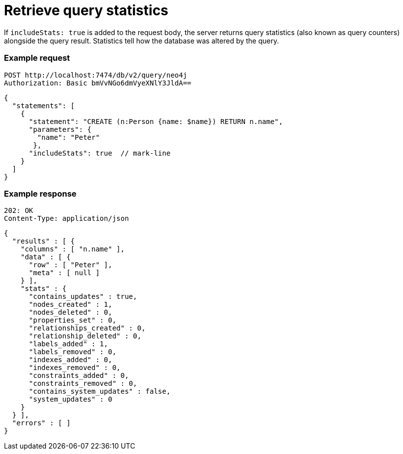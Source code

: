 = Retrieve query statistics

If `includeStats: true` is added to the request body, the server returns query statistics (also known as query counters) alongside the query result. Statistics tell how the database was altered by the query.

====
[discrete]
=== Example request

[source, headers]
----
POST http://localhost:7474/db/v2/query/neo4j
Authorization: Basic bmVvNGo6dmVyeXNlY3JldA==
----

[source, JSON]
----
{
  "statements": [
    {
      "statement": "CREATE (n:Person {name: $name}) RETURN n.name",
      "parameters": {
        "name": "Peter"
       },
      "includeStats": true  // mark-line
    }
  ]
}
----

[discrete]
=== Example response

[source, headers]
----
202: OK
Content-Type: application/json
----

[source, JSON]
----
{
  "results" : [ {
    "columns" : [ "n.name" ],
    "data" : [ {
      "row" : [ "Peter" ],
      "meta" : [ null ]
    } ],
    "stats" : {
      "contains_updates" : true,
      "nodes_created" : 1,
      "nodes_deleted" : 0,
      "properties_set" : 0,
      "relationships_created" : 0,
      "relationship_deleted" : 0,
      "labels_added" : 1,
      "labels_removed" : 0,
      "indexes_added" : 0,
      "indexes_removed" : 0,
      "constraints_added" : 0,
      "constraints_removed" : 0,
      "contains_system_updates" : false,
      "system_updates" : 0
    }
  } ],
  "errors" : [ ]
}
----
====
